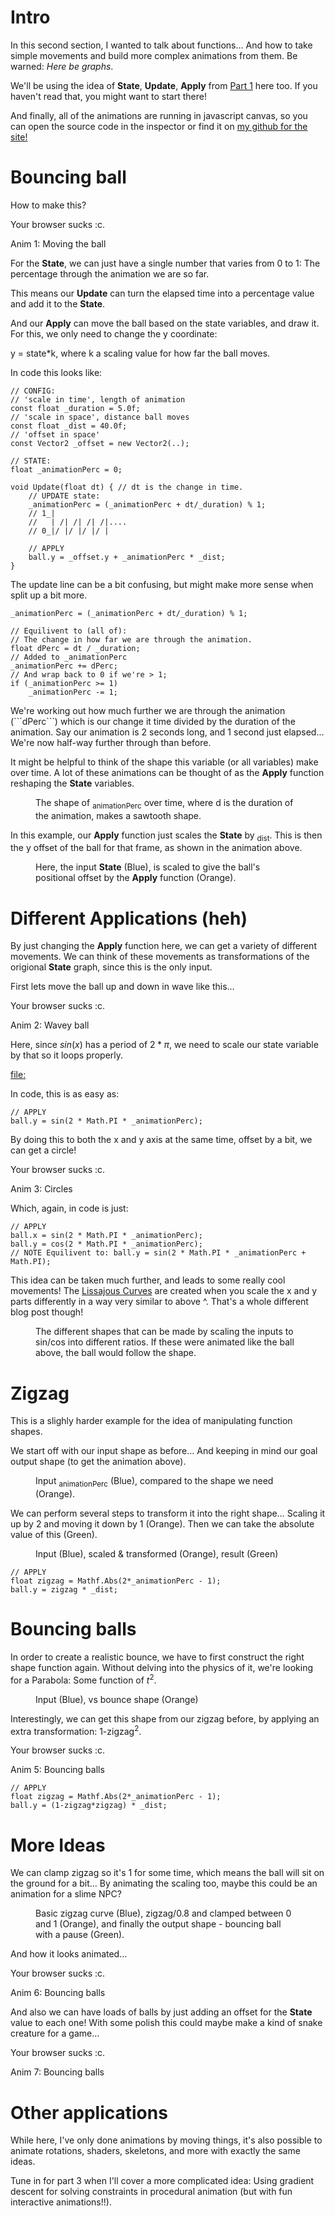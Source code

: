 #+BEGIN_COMMENT
.. title: Procedural Animation 2: Functions
.. slug: procedural-animation-2-functions
.. date: 2019-04-28 00:00:48 UTC+01:00
.. tags: animation, programming, gamedev
.. category: tutorial
.. link:
.. has_math: true
.. description: Building complex movement from simple components.
.. type: text
#+END_COMMENT

#+BEGIN_SRC python :session :results file :exports none
import matplotlib
matplotlib.use('Agg')
import matplotlib.pyplot as plt
import numpy as np

path = "../images/procedural_anim/"

def savePlt(filename):
    plt.savefig(path + filename)
    return path+filename # return this to org-mode
#+END_SRC

#+RESULTS:

* Intro
In this second section, I wanted to talk about functions... And how to take simple
movements and build more complex animations from them. Be warned: /Here be graphs/.

We'll be using the idea of *State*, *Update*, *Apply* from [[./procedural-animation-1-state-machines/][Part 1]] here too. If
you haven't read that, you might want to start there!

And finally, all of the animations are running in javascript canvas, so you can open the
source code in the inspector or find it on [[https://github.com/oisincar/imois.in/tree/src/files/assets/js/procedural_animation][my github for the site!]]

* Bouncing ball

How to make this?

#+BEGIN_EXPORT html
<script src="../assets/js/procedural_animation/BouncingBalls.js"></script>
<div class="figure">
    <canvas id="balls0" class="light_border" width="400" height="300"> Your browser sucks :c. </canvas>
    <p><span class="figure-number">Anim 1:</span> Moving the ball</p>
</div>
<script> new BouncingBalls('balls0', 0, 1); </script>
#+END_EXPORT

For the *State*, we can just have a single number that varies from 0 to 1:
The percentage through the animation we are so far.

This means our *Update* can turn the elapsed time into a percentage value and
add it to the *State*.

And our *Apply* can move the ball based on the state variables, and draw it. For
this, we only need to change the y coordinate:

y = state*k, where k a scaling value for how far the ball moves.


In code this looks like:
#+BEGIN_SRC c++
// CONFIG:
// 'scale in time', length of animation
const float _duration = 5.0f;
// 'scale in space', distance ball moves
const float _dist = 40.0f;
// 'offset in space'
const Vector2 _offset = new Vector2(..);

// STATE:
float _animationPerc = 0;

void Update(float dt) { // dt is the change in time.
    // UPDATE state:
    _animationPerc = (_animationPerc + dt/_duration) % 1;
    // 1_|
    //   | /| /| /| /|....
    // 0_|/ |/ |/ |/ |

    // APPLY
    ball.y = _offset.y + _animationPerc * _dist;
}
#+END_SRC

The update line can be a bit confusing, but might make more sense when split up a bit more.
#+BEGIN_SRC c++
    _animationPerc = (_animationPerc + dt/_duration) % 1;

    // Equilivent to (all of):
    // The change in how far we are through the animation.
    float dPerc = dt / _duration;
    // Added to _animationPerc
    _animationPerc += dPerc;
    // And wrap back to 0 if we're > 1;
    if (_animationPerc >= 1)
        _animationPerc -= 1;
#+END_SRC

We're working out how much further we are through the animation (```dPerc```)
which is our change it time divided by the duration of the animation. Say our
animation is 2 seconds long, and 1 second just elapsed... We're now half-way
further through than before.

It might be helpful to think of the shape this variable (or all variables) make over time. A
lot of these animations can be thought of as the *Apply* function reshaping the *State* variables.


#+begin_src python :session :results file :exports results
fig=plt.figure(figsize=(6,2))
t = np.arange(0, 4.5, step=0.01)
plt.plot(t, np.mod(t,1))

plt.xlabel("elapsed time (_duration)")
plt.ylabel("_animationPerc")

plt.xticks(np.arange(5), [str(x) + "*d" for x in range(5)])

fig.tight_layout()
savePlt("animation_perc.png")
#+end_src

#+CAPTION: The shape of _animationPerc over time, where d is the duration of the animation, makes a sawtooth shape.
#+RESULTS:
[[file:../images/procedural_anim/animation_perc.png]]


In this example, our *Apply* function just scales the *State* by _dist. This is
then the y offset of the ball for that frame, as shown in the animation above.

#+begin_src python :session :results file :exports results
fig=plt.figure(figsize=(6,4))
t = np.arange(0, 4.5, step=0.01)
y = np.mod(t,1)
plt.plot(t, y)
plt.plot(t, y*40)

plt.xlabel("elapsed time (_duration)")
plt.ylabel("Blue: _animationPerc, Orange: Ball offset (in pixels)")

plt.xticks(np.arange(5), [str(x) + "*d" for x in range(5)])

fig.tight_layout()
savePlt("animation_apply1.png")
#+end_src
#+CAPTION: Here, the input *State* (Blue), is scaled to give the ball's positional offset by the *Apply* function (Orange).
#+RESULTS:
[[file:../images/procedural_anim/animation_apply1.png]]


* Different Applications (heh)
By just changing the *Apply* function here, we can get a variety of different
movements. We can think of these movements as transformations of the origional
*State* graph, since this is the only input.

First lets move the ball up and down in wave like this...

#+BEGIN_EXPORT html
<div class="figure">
    <canvas id="balls1" class="light_border" width="400" height="300"> Your browser sucks :c. </canvas>
    <p><span class="figure-number">Anim 2:</span> Wavey ball</p>
</div>
<script> new BouncingBalls('balls1', 1, 1); </script>
#+END_EXPORT

Here, since $sin(x)$ has a period of $2*\pi$, we need to scale our state
variable by that so it loops properly.

#+begin_src python :session :results file :exports results
fig=plt.figure(figsize=(6,3))
t = np.arange(0, 4.5, step=0.01)
y = np.mod(t,1)
plt.plot(t, y)
plt.plot(t, np.sin(2*y*np.pi))

plt.xlabel("elapsed time (_duration)")

plt.xticks(np.arange(5), [str(x) + "*d" for x in range(5)])
plt.yticks([])

fig.tight_layout()
savePlt("animation_apply1.png")
#+end_src
#+CAPTION: Our state (Blue) compared to the wavey output of the ball (Orange) (Not to scale).
#+RESULTS:
[[file:]]

In code, this is as easy as:
#+BEGIN_SRC c++
// APPLY
ball.y = sin(2 * Math.PI * _animationPerc);
#+END_SRC

By doing this to both the x and y axis at the same time, offset by a bit, we can get a circle!

#+BEGIN_EXPORT html
<div class="figure">
    <canvas id="balls2" class="light_border" width="400" height="300"> Your browser sucks :c. </canvas>
    <p><span class="figure-number">Anim 3:</span> Circles</p>
</div>
<script> new BouncingBalls('balls2', 2, 1); </script>
#+END_EXPORT
Which, again, in code is just:
#+BEGIN_SRC c++
// APPLY
ball.x = sin(2 * Math.PI * _animationPerc);
ball.y = cos(2 * Math.PI * _animationPerc);
// NOTE Equilivent to: ball.y = sin(2 * Math.PI * _animationPerc + Math.PI);
#+END_SRC

This idea can be taken much further, and leads to some really cool movements!
The [[https://en.wikipedia.org/wiki/Lissajous_curve][Lissajous Curves]] are created when you scale the x and y parts differently in
a way very similar to above ^. That's a whole different blog post though!

#+CAPTION: The different shapes that can be made by scaling the inputs to sin/cos into different ratios. If these were animated like the ball above, the ball would follow the shape.
#+ATTR_HTML: :width 400px
[[../images/procedural_anim/1lissajous.gif]]

* Zigzag
This is a slighly harder example for the idea of manipulating function shapes.

# #+BEGIN_EXPORT html
# <div class="figure">
#     <canvas id="balls3" class="light_border" width="400" height="300"> Your browser sucks :c. </canvas>
#     <p><span class="figure-number">Anim 4:</span> Bouncing balls</p>
# </div>
# <script> new BouncingBalls('balls3', 3, 1); </script>
# #+END_EXPORT

We start off with our input shape as before... And keeping in mind our goal output shape (to get
the animation above).
#+begin_src python :session :results file :exports results
fig=plt.figure(figsize=(6,2))
t = np.arange(0, 4.5, step=0.01)
y = np.mod(t,1)
plt.plot(t, y)
plt.plot(t, np.abs(2*y-1))

#plt.xlabel("elapsed time (_duration)")
#plt.ylabel("Blue: _animationPerc, Orange: Ball offset (in pixels)")

plt.xticks(np.arange(5), [str(x) + "*d" for x in range(5)])
plt.yticks([])

fig.tight_layout()
savePlt("zigzag0.png")
#+end_src
#+CAPTION: Input _animationPerc (Blue), compared to the shape we need (Orange).
#+RESULTS:
[[file:../images/procedural_anim/zigzag0.png]]

We can perform several steps to transform it into the right shape... Scaling it
up by 2 and moving it down by 1 (Orange). Then we can take the absolute value of
this (Green).
#+begin_src python :session :results file :exports results
fig=plt.figure(figsize=(6,3))
t = np.arange(0, 4.5, step=0.01)
y = np.mod(t,1)
plt.plot(t, y)
#plt.plot(t, y*2)
plt.plot(t, y*2-1)
plt.plot(t, np.abs(y*2-1))

plt.xlabel("elapsed time (_duration)")

plt.xticks(np.arange(5), [str(x) + "*d" for x in range(5)])
plt.yticks([])

fig.tight_layout()
savePlt("zigzag1.png")
#+end_src
#+CAPTION: Input (Blue), scaled & transformed (Orange), result (Green)
#+RESULTS:
[[file:../images/procedural_anim/zigzag1.png]]

#+BEGIN_SRC c++
// APPLY
float zigzag = Mathf.Abs(2*_animationPerc - 1);
ball.y = zigzag * _dist;
#+END_SRC
* Bouncing balls
In order to create a realistic bounce, we have to first construct the right
shape function again. Without delving into the physics of it, we're looking for
a Parabola: Some function of $t^2$.

#+begin_src python :session :results file :exports results
fig=plt.figure(figsize=(6,2))
t = np.arange(0, 4.5, step=0.01)
y = np.mod(t,1)
plt.plot(t, y)
zigzag = np.abs(y*2-1)
plt.plot(t, 1 - zigzag*zigzag)

plt.xlabel("elapsed time (_duration)")
plt.ylabel("Blue: _animationPerc, Orange: Ball offset (in pixels)")

plt.xticks(np.arange(5), [str(x) + "*d" for x in range(5)])

fig.tight_layout()
savePlt("bounce0.png")
#+end_src
#+CAPTION: Input (Blue), vs bounce shape (Orange)
#+RESULTS:
[[file:../images/procedural_anim/bounce0.png]]

Interestingly, we can get this shape from our zigzag before, by applying an
extra transformation: 1-zigzag^2.

#+BEGIN_EXPORT html
<div class="figure">
    <canvas id="balls4" class="light_border" width="400" height="300"> Your browser sucks :c. </canvas>
    <p><span class="figure-number">Anim 5:</span> Bouncing balls</p>
</div>
<script> new BouncingBalls('balls4', 4, 1); </script>
#+END_EXPORT

#+BEGIN_SRC c++
// APPLY
float zigzag = Mathf.Abs(2*_animationPerc - 1);
ball.y = (1-zigzag*zigzag) * _dist;
#+END_SRC

* More Ideas
We can clamp zigzag so it's 1 for some time, which means
the ball will sit on the ground for a bit... By animating the scaling too, maybe this could
be an animation for a slime NPC?

#+begin_src python :session :results file :exports results
fig=plt.figure(figsize=(6,2))
t = np.arange(0, 4.5, step=0.01)
y = np.mod(t,1)
zigzag = np.abs(y*2-1)
clip = np.clip(zigzag/0.8, 0, 1)

plt.plot(t, zigzag)
plt.plot(t, clip)
plt.plot(t, 1 - clip*clip)

#plt.xlabel("elapsed time (_duration)")
#plt.ylabel("Blue: _animationPerc, Orange: Ball offset (in pixels)")

plt.xticks(np.arange(5), [str(x) + "*d" for x in range(5)])
plt.yticks([])

fig.tight_layout()
savePlt("bounce1.png")
#+end_src
#+CAPTION: Basic zigzag curve (Blue), zigzag/0.8 and clamped between 0 and 1 (Orange), and finally the output shape - bouncing ball with a pause (Green).
#+RESULTS:
[[file:../images/procedural_anim/bounce1.png]]

And how it looks animated...

#+BEGIN_EXPORT html
<div class="figure">
    <canvas id="balls5" class="light_border" width="400" height="300"> Your browser sucks :c. </canvas>
    <p><span class="figure-number">Anim 6:</span> Bouncing balls</p>
</div>
<script> new BouncingBalls('balls5', 5, 1); </script>
#+END_EXPORT

And also we can have loads of balls by just adding an offset for the *State*
value to each one! With some polish this could maybe make a kind of snake creature for a game...

#+BEGIN_EXPORT html
<div class="figure">
    <canvas id="balls6" class="light_border" width="400" height="300"> Your browser sucks :c. </canvas>
    <p><span class="figure-number">Anim 7:</span> Bouncing balls</p>
</div>
<script> new BouncingBalls('balls6', 6, 10); </script>
#+END_EXPORT

* Other applications
While here, I've only done animations by moving things, it's also possible to
animate rotations, shaders, skeletons, and more with exactly the same ideas.

Tune in for part 3 when I'll cover a more complicated idea: Using
gradient descent for solving constraints in procedural animation (but with fun
interactive animations!!).
